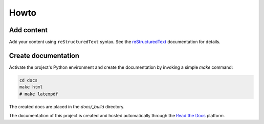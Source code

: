 Howto
=====

Add content
-----------

Add your content using ``reStructuredText`` syntax. See the
`reStructuredText <https://www.sphinx-doc.org/en/master/usage/restructuredtext/index.html>`_
documentation for details.


Create documentation
--------------------

Activate the project's Python environment and create the documentation by invoking a simple `make` command:

.. code-block:: bash

    cd docs
    make html
    # make latexpdf

The created docs are placed in the `docs/_build` directory.

The documentation of this project is created and hosted automatically through the
`Read the Docs <https://about.readthedocs.com>`_ platform.

